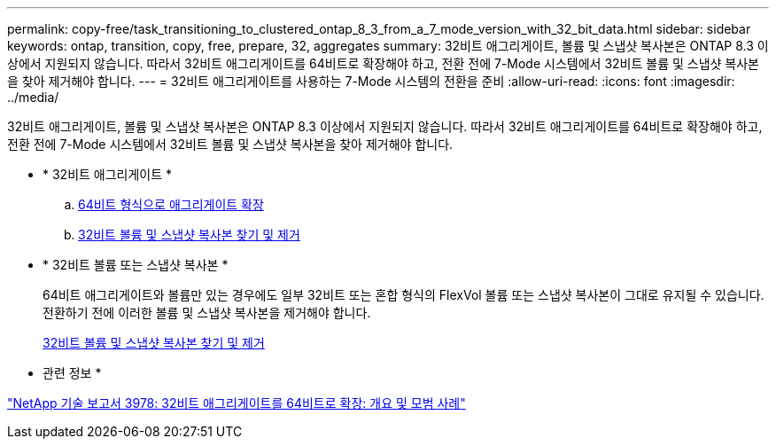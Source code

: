 ---
permalink: copy-free/task_transitioning_to_clustered_ontap_8_3_from_a_7_mode_version_with_32_bit_data.html 
sidebar: sidebar 
keywords: ontap, transition, copy, free, prepare, 32, aggregates 
summary: 32비트 애그리게이트, 볼륨 및 스냅샷 복사본은 ONTAP 8.3 이상에서 지원되지 않습니다. 따라서 32비트 애그리게이트를 64비트로 확장해야 하고, 전환 전에 7-Mode 시스템에서 32비트 볼륨 및 스냅샷 복사본을 찾아 제거해야 합니다. 
---
= 32비트 애그리게이트를 사용하는 7-Mode 시스템의 전환을 준비
:allow-uri-read: 
:icons: font
:imagesdir: ../media/


[role="lead"]
32비트 애그리게이트, 볼륨 및 스냅샷 복사본은 ONTAP 8.3 이상에서 지원되지 않습니다. 따라서 32비트 애그리게이트를 64비트로 확장해야 하고, 전환 전에 7-Mode 시스템에서 32비트 볼륨 및 스냅샷 복사본을 찾아 제거해야 합니다.

* * 32비트 애그리게이트 *
+
.. xref:task_expanding_an_aggregate_to_64_bit_format_without_adding_storage.adoc[64비트 형식으로 애그리게이트 확장]
.. xref:task_finding_and_removing_32_bit_data_from_source_volumes_and_snapshot_copies.adoc[32비트 볼륨 및 스냅샷 복사본 찾기 및 제거]


* * 32비트 볼륨 또는 스냅샷 복사본 *
+
64비트 애그리게이트와 볼륨만 있는 경우에도 일부 32비트 또는 혼합 형식의 FlexVol 볼륨 또는 스냅샷 복사본이 그대로 유지될 수 있습니다. 전환하기 전에 이러한 볼륨 및 스냅샷 복사본을 제거해야 합니다.

+
xref:task_finding_and_removing_32_bit_data_from_source_volumes_and_snapshot_copies.adoc[32비트 볼륨 및 스냅샷 복사본 찾기 및 제거]



* 관련 정보 *

https://www.netapp.com/pdf.html?item=/media/19679-tr-3978.pdf["NetApp 기술 보고서 3978: 32비트 애그리게이트를 64비트로 확장: 개요 및 모범 사례"^]
